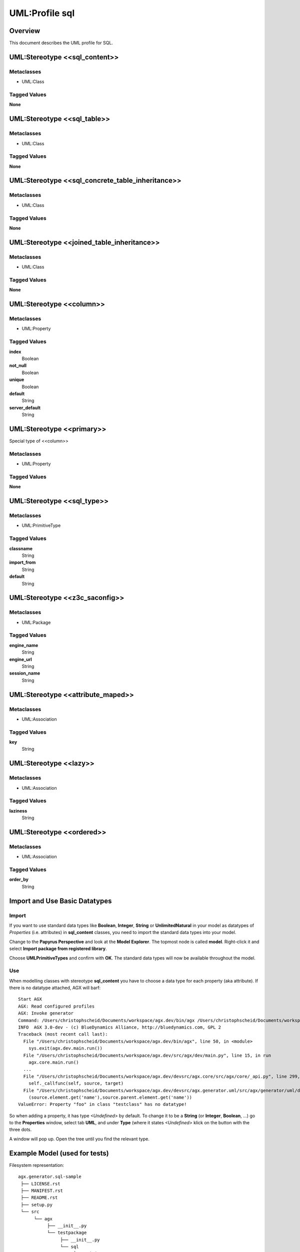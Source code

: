 =================
UML:Profile sql
=================


Overview
---------

This document describes the UML profile for SQL.

.. image:: profile_sql.svg
   :scale: 50%


UML:Stereotype <<sql_content>>
-------------------------------

Metaclasses
~~~~~~~~~~~~
- UML:Class

Tagged Values
~~~~~~~~~~~~~~

**None**


UML:Stereotype <<sql_table>>
-----------------------------

Metaclasses
~~~~~~~~~~~~
- UML:Class

Tagged Values
~~~~~~~~~~~~~~

**None**


UML:Stereotype <<sql_concrete_table_inheritance>>
--------------------------------------------------

Metaclasses
~~~~~~~~~~~~
- UML:Class

Tagged Values
~~~~~~~~~~~~~~

**None**


UML:Stereotype <<joined_table_inheritance>>
--------------------------------------------

Metaclasses
~~~~~~~~~~~~
- UML:Class

Tagged Values
~~~~~~~~~~~~~~

**None**


UML:Stereotype <<column>>
--------------------------

Metaclasses
~~~~~~~~~~~~
- UML:Property

Tagged Values
~~~~~~~~~~~~~~

**index**
    Boolean

**not_null**
    Boolean

**unique**
    Boolean

**default**
    String

**server_default**
    String


UML:Stereotype <<primary>>
---------------------------

Special type of <<column>>

Metaclasses
~~~~~~~~~~~~
- UML:Property

Tagged Values
~~~~~~~~~~~~~~

**None**


UML:Stereotype <<sql_type>>
----------------------------

Metaclasses
~~~~~~~~~~~~
- UML:PrimitiveType

Tagged Values
~~~~~~~~~~~~~~

**classname**
    String

**import_from**
    String

**default**
    String


UML:Stereotype <<z3c_saconfig>>
--------------------------------------------

Metaclasses
~~~~~~~~~~~~
- UML:Package

Tagged Values
~~~~~~~~~~~~~~

**engine_name**
    String

**engine_url**
    String

**session_name**
    String


UML:Stereotype <<attribute_maped>>
-----------------------------------

Metaclasses
~~~~~~~~~~~~
- UML:Association

Tagged Values
~~~~~~~~~~~~~~

**key**
    String


UML:Stereotype <<lazy>>
------------------------

Metaclasses
~~~~~~~~~~~~
- UML:Association

Tagged Values
~~~~~~~~~~~~~~

**laziness**
    String


UML:Stereotype <<ordered>>
---------------------------

Metaclasses
~~~~~~~~~~~~
- UML:Association

Tagged Values
~~~~~~~~~~~~~~

**order_by**
    String


Import and Use Basic Datatypes
-------------------------------

Import
~~~~~~~
If you want to use standard data types like **Boolean**, **Integer**, **String**
or **UnlimitedNatural** in your model as datatypes of *Properties* (i.e. attributes)
in **sql_content** classes, you need to import the standard data types into your model.

Change to the **Papyrus Perspective** and look at the **Model Explorer**.
The topmost node is called **model**. Right-click it and select
**Import package from registered library**.

Choose **UMLPrimitiveTypes** and confirm with **OK**.
The standard data types will now be available throughout the model.

Use
~~~~
When modelling classes with stereotype **sql_content** you have to choose a
data type for each property (aka attribute). If there is no datatype attached,
AGX will barf:
::

 Start AGX
 AGX: Read configured profiles
 AGX: Invoke generator
 Command: /Users/christophscheid/Documents/workspace/agx.dev/bin/agx /Users/christophscheid/Documents/workspace/sqla.testing/sqla.model.uml -p /Users/christophscheid/Documents/workspace/agx.dev/devsrc/agx.generator.pyegg/src/agx/generator/pyegg/profiles/pyegg.profile.uml,/Users/christophscheid/Documents/workspace/agx.dev/devsrc/agx.generator.sql/src/agx/generator/sql/profiles/sql.profile.uml -o /Users/christophscheid/Documents/workspace/sqla.testing
 INFO  AGX 3.0-dev - (c) BlueDynamics Alliance, http://bluedynamics.com, GPL 2
 Traceback (most recent call last):
   File "/Users/christophscheid/Documents/workspace/agx.dev/bin/agx", line 50, in <module>
     sys.exit(agx.dev.main.run())
   File "/Users/christophscheid/Documents/workspace/agx.dev/src/agx/dev/main.py", line 15, in run
     agx.core.main.run()
   ...
   File "/Users/christophscheid/Documents/workspace/agx.dev/devsrc/agx.core/src/agx/core/_api.py", line 299, in __call__
     self._callfunc(self, source, target)
   File "/Users/christophscheid/Documents/workspace/agx.dev/devsrc/agx.generator.uml/src/agx/generator/uml/datatypedependent.py",  line 57, in property
     (source.element.get('name'),source.parent.element.get('name'))
 ValueError: Property "foo" in class "testclass" has no datatype!


So when adding a property, it has type *<Undefined>* by default.
To change it to be a **String** (or **Integer**, **Boolean**, ...) go to the
**Properties** window, select tab **UML**, and under **Type** (where it states
`<Undefined>` klick on the button with the three dots.

.. image:: eclipse_choose_primitive_type_in_properties_view.png
   :scale: 50%

A window will pop up. Open the tree until you find the relevant type.

.. image:: eclipse_choose_primitive_type_in_popup.png
   :scale: 50%


Example Model (used for tests)
-------------------------------

.. image:: model_agx-generator-sql_example.svg
   :scale: 50%


Filesystem representation:
::
 agx.generator.sql-sample
  ├── LICENSE.rst
  ├── MANIFEST.rst
  ├── README.rst
  ├── setup.py
  └── src
       └── agx
            ├── __init__.py
            └── testpackage
                 ├── __init__.py
                 └── sql
                      ├── __init__.py
                      ├── company.py
                      └── personal.py

The interesting bits are in personal.py:

.. code-block:: python

  # -*- coding: utf-8 -*-

  from sqlalchemy.orm import relationship
  from sqlalchemy import (
      Column,
      Integer,
      String,
      ForeignKey,
  )
  from sqlalchemy.ext.declarative import declarative_base

  Base = declarative_base()


  class Person(Base):

      __tablename__ = 'person'
      firstname = Column(String)
      lastname = Column(String)
      id = Column(Integer, index=True, primary_key=True)
      addresses = relationship(
          'Address', backref='person',
          primaryjoin='Address.person_id==Person.id')


  class Address(Base):

      __tablename__ = 'address'
      street = Column(String)
      city = Column(String)
      country = Column(String)
      zip = Column(String)
      id = Column(Integer, index=True, primary_key=True)
      person_id = Column(Integer, ForeignKey('person.id'), nullable=False)

